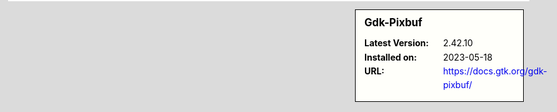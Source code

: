 .. sidebar:: Gdk-Pixbuf

   :Latest Version: 2.42.10
   :Installed on: 2023-05-18
   :URL: https://docs.gtk.org/gdk-pixbuf/
